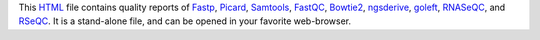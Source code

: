 This HTML_ file contains quality reports of Fastp_, Picard_, 
Samtools_, FastQC_, Bowtie2_, ngsderive_, goleft_, RNASeQC_, 
and RSeQC_. It is a stand-alone file, and can be opened in 
your favorite web-browser.

.. _HTML: https://en.wikipedia.org/wiki/HTML
.. _Fastp: https://snakemake-wrappers.readthedocs.io/en/v3.5.2/wrappers/fastp.html
.. _Bowtie2: https://snakemake-wrappers.readthedocs.io/en/v3.5.2/wrappers/bowtie2/align.html
.. _FastQC: https://snakemake-wrappers.readthedocs.io/en/v3.5.2/wrappers/fastqc.html
.. _Stats: https://snakemake-wrappers.readthedocs.io/en/v3.5.2/wrappers/samtools/stats.html
.. _Picard: https://snakemake-wrappers.readthedocs.io/en/v3.5.2/wrappers/picard/collectmultiplemetrics.html
.. _Samtools: https://snakemake-wrappers.readthedocs.io/en/v3.5.2/wrappers/samtools/stats.html
.. _RSNASeQC: https://github.com/getzlab/rnaseqc
.. _goleft: https://github.com/brentp/goleft/tree/master/indexcov
.. _ngsderive: https://stjudecloud.github.io/ngsderive/
.. _RSeQC: https://rseqc.sourceforge.net/
.. _RNASeQC: https://github.com/getzlab/rnaseqc
